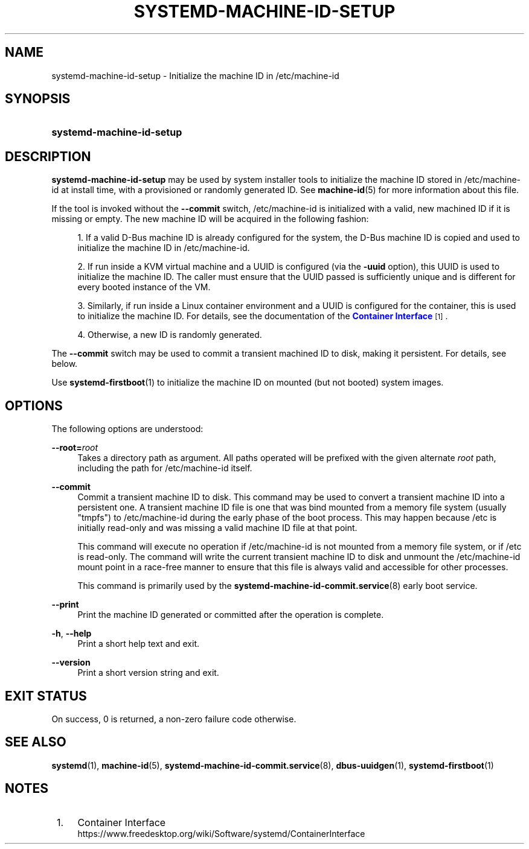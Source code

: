 '\" t
.TH "SYSTEMD\-MACHINE\-ID\-SETUP" "1" "" "systemd 244" "systemd-machine-id-setup"
.\" -----------------------------------------------------------------
.\" * Define some portability stuff
.\" -----------------------------------------------------------------
.\" ~~~~~~~~~~~~~~~~~~~~~~~~~~~~~~~~~~~~~~~~~~~~~~~~~~~~~~~~~~~~~~~~~
.\" http://bugs.debian.org/507673
.\" http://lists.gnu.org/archive/html/groff/2009-02/msg00013.html
.\" ~~~~~~~~~~~~~~~~~~~~~~~~~~~~~~~~~~~~~~~~~~~~~~~~~~~~~~~~~~~~~~~~~
.ie \n(.g .ds Aq \(aq
.el       .ds Aq '
.\" -----------------------------------------------------------------
.\" * set default formatting
.\" -----------------------------------------------------------------
.\" disable hyphenation
.nh
.\" disable justification (adjust text to left margin only)
.ad l
.\" -----------------------------------------------------------------
.\" * MAIN CONTENT STARTS HERE *
.\" -----------------------------------------------------------------
.SH "NAME"
systemd-machine-id-setup \- Initialize the machine ID in /etc/machine\-id
.SH "SYNOPSIS"
.HP \w'\fBsystemd\-machine\-id\-setup\fR\ 'u
\fBsystemd\-machine\-id\-setup\fR
.SH "DESCRIPTION"
.PP
\fBsystemd\-machine\-id\-setup\fR
may be used by system installer tools to initialize the machine ID stored in
/etc/machine\-id
at install time, with a provisioned or randomly generated ID\&. See
\fBmachine-id\fR(5)
for more information about this file\&.
.PP
If the tool is invoked without the
\fB\-\-commit\fR
switch,
/etc/machine\-id
is initialized with a valid, new machined ID if it is missing or empty\&. The new machine ID will be acquired in the following fashion:
.sp
.RS 4
.ie n \{\
\h'-04' 1.\h'+01'\c
.\}
.el \{\
.sp -1
.IP "  1." 4.2
.\}
If a valid D\-Bus machine ID is already configured for the system, the D\-Bus machine ID is copied and used to initialize the machine ID in
/etc/machine\-id\&.
.RE
.sp
.RS 4
.ie n \{\
\h'-04' 2.\h'+01'\c
.\}
.el \{\
.sp -1
.IP "  2." 4.2
.\}
If run inside a KVM virtual machine and a UUID is configured (via the
\fB\-uuid\fR
option), this UUID is used to initialize the machine ID\&. The caller must ensure that the UUID passed is sufficiently unique and is different for every booted instance of the VM\&.
.RE
.sp
.RS 4
.ie n \{\
\h'-04' 3.\h'+01'\c
.\}
.el \{\
.sp -1
.IP "  3." 4.2
.\}
Similarly, if run inside a Linux container environment and a UUID is configured for the container, this is used to initialize the machine ID\&. For details, see the documentation of the
\m[blue]\fBContainer Interface\fR\m[]\&\s-2\u[1]\d\s+2\&.
.RE
.sp
.RS 4
.ie n \{\
\h'-04' 4.\h'+01'\c
.\}
.el \{\
.sp -1
.IP "  4." 4.2
.\}
Otherwise, a new ID is randomly generated\&.
.RE
.PP
The
\fB\-\-commit\fR
switch may be used to commit a transient machined ID to disk, making it persistent\&. For details, see below\&.
.PP
Use
\fBsystemd-firstboot\fR(1)
to initialize the machine ID on mounted (but not booted) system images\&.
.SH "OPTIONS"
.PP
The following options are understood:
.PP
\fB\-\-root=\fR\fB\fIroot\fR\fR
.RS 4
Takes a directory path as argument\&. All paths operated will be prefixed with the given alternate
\fIroot\fR
path, including the path for
/etc/machine\-id
itself\&.
.RE
.PP
\fB\-\-commit\fR
.RS 4
Commit a transient machine ID to disk\&. This command may be used to convert a transient machine ID into a persistent one\&. A transient machine ID file is one that was bind mounted from a memory file system (usually
"tmpfs") to
/etc/machine\-id
during the early phase of the boot process\&. This may happen because
/etc
is initially read\-only and was missing a valid machine ID file at that point\&.
.sp
This command will execute no operation if
/etc/machine\-id
is not mounted from a memory file system, or if
/etc
is read\-only\&. The command will write the current transient machine ID to disk and unmount the
/etc/machine\-id
mount point in a race\-free manner to ensure that this file is always valid and accessible for other processes\&.
.sp
This command is primarily used by the
\fBsystemd-machine-id-commit.service\fR(8)
early boot service\&.
.RE
.PP
\fB\-\-print\fR
.RS 4
Print the machine ID generated or committed after the operation is complete\&.
.RE
.PP
\fB\-h\fR, \fB\-\-help\fR
.RS 4
Print a short help text and exit\&.
.RE
.PP
\fB\-\-version\fR
.RS 4
Print a short version string and exit\&.
.RE
.SH "EXIT STATUS"
.PP
On success, 0 is returned, a non\-zero failure code otherwise\&.
.SH "SEE ALSO"
.PP
\fBsystemd\fR(1),
\fBmachine-id\fR(5),
\fBsystemd-machine-id-commit.service\fR(8),
\fBdbus-uuidgen\fR(1),
\fBsystemd-firstboot\fR(1)
.SH "NOTES"
.IP " 1." 4
Container Interface
.RS 4
\%https://www.freedesktop.org/wiki/Software/systemd/ContainerInterface
.RE
